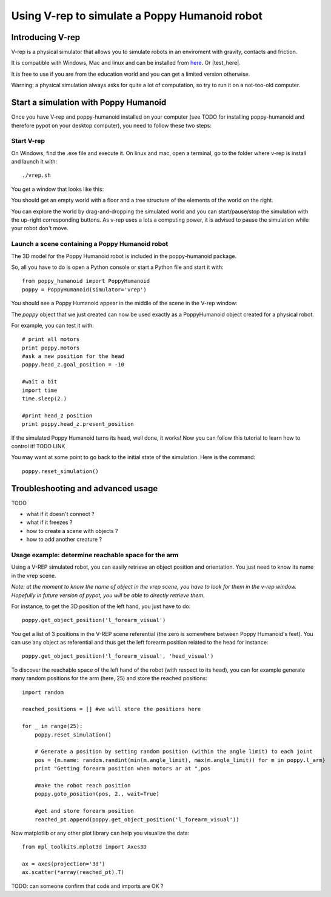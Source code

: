 Using V-rep to simulate a Poppy Humanoid robot
##################################


Introducing V-rep
=============

V-rep is a physical simulator that allows you to simulate robots in an enviroment with gravity, contacts and friction.

It is compatible with Windows, Mac and linux and can be installed from `here <http://www.coppeliarobotics.com/downloads.html/>`_. Or |test_here|.

.. |test_here| raw:: html

   <a href="http://www.coppeliarobotics.com/downloads.html" target="_blank">here</a>

It is free to use if you are from the education world and you can get a limited version otherwise.

Warning: a physical simulation always asks for quite a lot of computation, so try to run it on a not-too-old computer.


Start a simulation with Poppy Humanoid
===========================

Once you have V-rep and poppy-humanoid installed on your computer (see TODO for installing poppy-humanoid and therefore pypot on your desktop computer), you need to
follow these two steps:

Start V-rep
---------------------------

On Windows, find the .exe file and execute it. On linux and mac, open a terminal, go to the folder where v-rep is install and launch it with:

::

    ./vrep.sh 

You get a window that looks like this:

.. image:: images/vrep-screenshot.png
   :width: 600 px
   :alt: vrep screenshot
   :align: center


You should get an empty world with a floor and a tree structure of the elements of the world on the right.

You can explore the world by drag-and-dropping the simulated world and you can start/pause/stop the simulation with the up-right corresponding buttons.
As v-rep uses a lots a computing power, it is advised to pause the simulation while your robot don't move.

Launch a scene containing a Poppy Humanoid robot
------------------------------------------------------------------------------------------------------------

The 3D model for the Poppy Humanoid robot is included in the poppy-humanoid package.

So, all you have to do is open a Python console or start a Python file and start it with:

::

    from poppy_humanoid import PoppyHumanoid
    poppy = PoppyHumanoid(simulator='vrep')
    
You should see a Poppy Humanoid appear in the middle of the scene in the V-rep window:

.. image:: images/vrep-header.png
   :width: 600 px
   :alt: vrep with poppy humanoid screenshot
   :align: center

The *poppy* object that we just created can now be used exactly as a PoppyHumanoid object created for a physical robot.

For example, you can test it with:

::

    # print all motors
    print poppy.motors
    #ask a new position for the head
    poppy.head_z.goal_position = -10
    
    #wait a bit
    import time
    time.sleep(2.)
    
    #print head_z position
    print poppy.head_z.present_position
    
If the simulated Poppy Humanoid turns its head, well done, it works! Now you can follow this tutorial to learn how to control it! TODO LINK

You may want at some point to go back to the initial state of the simulation. Here is the command:

::

    poppy.reset_simulation()
    
Troubleshooting and advanced usage
============================

TODO

- what if it doesn't connect ?
- what if it freezes ?
- how to create a scene with objects ?
- how to add another creature ?

Usage example: determine reachable space for the arm
------------------------------------------------------------------------------------------------------------

Using a V-REP simulated robot, you can easily retrieve an object position and orientation. You just need to know its name in the vrep scene.

*Note: at the moment to know the name of object in the vrep scene, you have to look for them in the v-rep window. Hopefully in future version of pypot, you will be able to directly retrieve them.*

.. image:: images/vrep-finding-names.png
   :width: 600 px
   :alt: vrep reachable space with poppy humanoid left forearm
   :align: center

For instance, to get the 3D position of the left hand, you just have to do:

::

    poppy.get_object_position('l_forearm_visual')

You get a list of 3 positions in the V-REP scene referential (the zero is somewhere between Poppy Humanoid's feet).
You can use any object as referential and thus get the left forearm position related to the head for instance:

::

    poppy.get_object_position('l_forearm_visual', 'head_visual')
    
To discover the reachable space of the left hand of the robot (with respect to its head), you can for example generate many random positions for the arm (here, 25) and store the reached positions:

::

    import random 
    
    reached_positions = [] #we will store the positions here
    
    for _ in range(25):
        poppy.reset_simulation()
        
        # Generate a position by setting random position (within the angle limit) to each joint
        pos = {m.name: random.randint(min(m.angle_limit), max(m.angle_limit)) for m in poppy.l_arm}    
        print "Getting forearm position when motors ar at ",pos
        
        #make the robot reach position
        poppy.goto_position(pos, 2., wait=True)
            
        #get and store forearm position
        reached_pt.append(poppy.get_object_position('l_forearm_visual'))
        
Now matplotlib or any other plot library can help you visualize the data:

::

    from mpl_toolkits.mplot3d import Axes3D

    ax = axes(projection='3d')
    ax.scatter(*array(reached_pt).T)
    
.. image:: images/vrep_reachable_space.png
   :width: 400 px
   :alt: vrep reachable space with poppy humanoid left forearm
   :align: center
    
TODO: can someone confirm that code and imports are OK ?